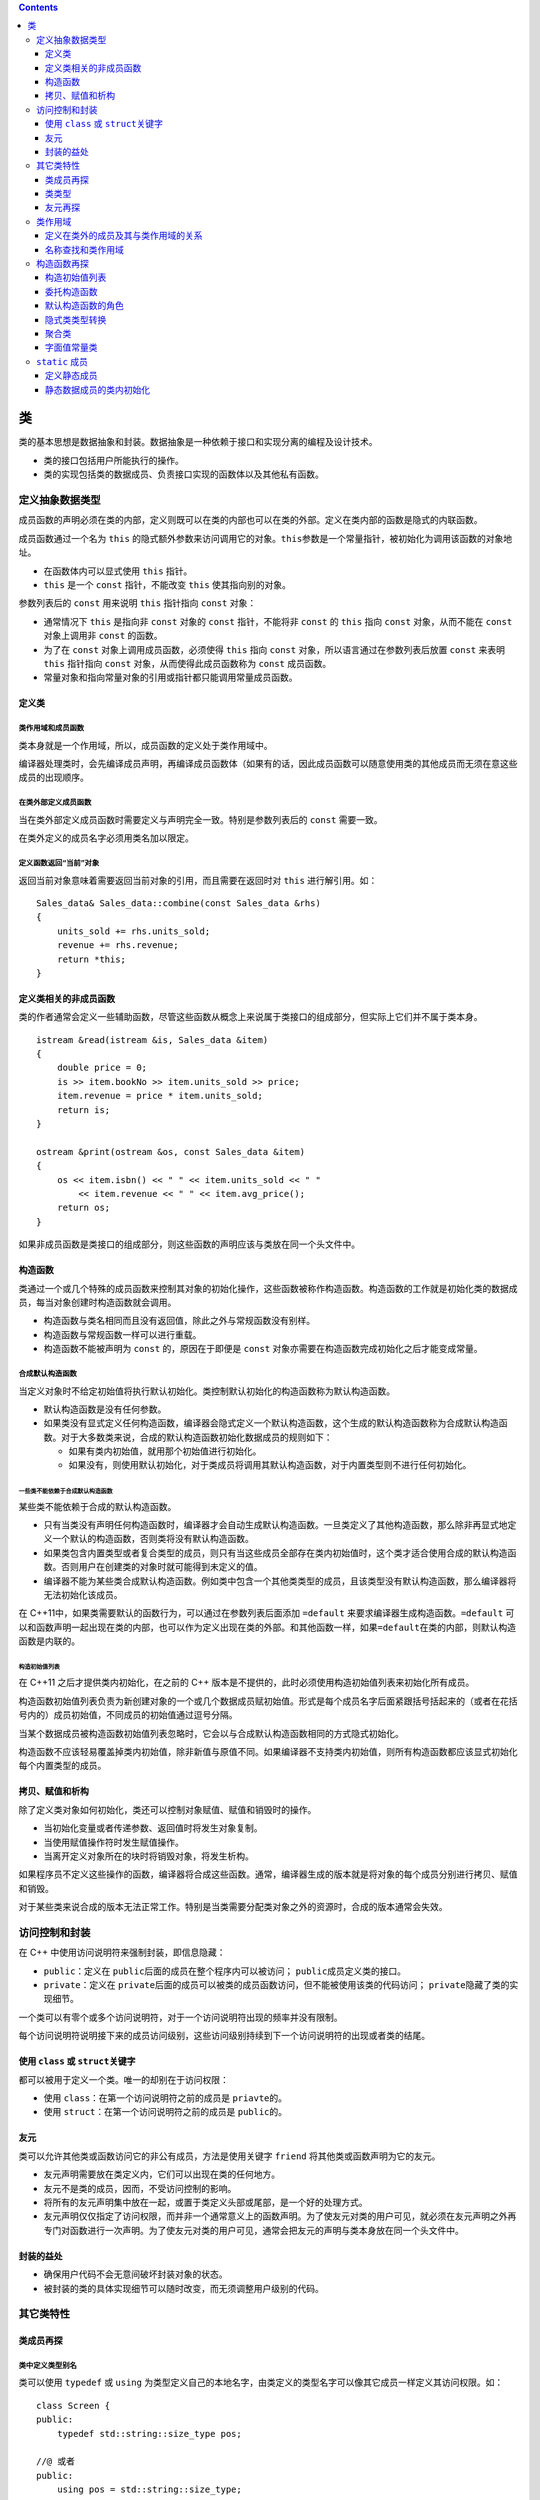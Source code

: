 .. contents::
   :depth: 3
..

类
==

类的基本思想是数据抽象和封装。数据抽象是一种依赖于接口和实现分离的编程及设计技术。

-  类的接口包括用户所能执行的操作。
-  类的实现包括类的数据成员、负责接口实现的函数体以及其他私有函数。

定义抽象数据类型
----------------

成员函数的声明必须在类的内部，定义则既可以在类的内部也可以在类的外部。定义在类内部的函数是隐式的内联函数。

成员函数通过一个名为 ``this``
的隐式额外参数来访问调用它的对象。\ ``this``\ 参数是一个常量指针，被初始化为调用该函数的对象地址。

-  在函数体内可以显式使用 ``this`` 指针。
-  ``this`` 是一个 ``const`` 指针，不能改变 ``this`` 使其指向别的对象。

参数列表后的 ``const`` 用来说明 ``this`` 指针指向 ``const`` 对象：

-  通常情况下 ``this`` 是指向非 ``const`` 对象的 ``const``
   指针，不能将非 ``const`` 的 ``this`` 指向 ``const`` 对象，从而不能在
   ``const`` 对象上调用非 ``const`` 的函数。
-  为了在 ``const`` 对象上调用成员函数，必须使得 ``this`` 指向 ``const``
   对象，所以语言通过在参数列表后放置 ``const`` 来表明 ``this`` 指针指向
   ``const`` 对象，从而使得此成员函数称为 ``const`` 成员函数。
-  常量对象和指向常量对象的引用或指针都只能调用常量成员函数。

定义类
~~~~~~

类作用域和成员函数
^^^^^^^^^^^^^^^^^^

类本身就是一个作用域，所以，成员函数的定义处于类作用域中。

编译器处理类时，会先编译成员声明，再编译成员函数体（如果有的话，因此成员函数可以随意使用类的其他成员而无须在意这些成员的出现顺序。

在类外部定义成员函数
^^^^^^^^^^^^^^^^^^^^

当在类外部定义成员函数时需要定义与声明完全一致。特别是参数列表后的
``const`` 需要一致。

在类外定义的成员名字必须用类名加以限定。

定义函数返回“当前”对象
^^^^^^^^^^^^^^^^^^^^^^

返回当前对象意味着需要返回当前对象的引用，而且需要在返回时对 ``this``
进行解引用。如：

::

   Sales_data& Sales_data::combine(const Sales_data &rhs)
   {
       units_sold += rhs.units_sold;
       revenue += rhs.revenue;
       return *this;
   }

定义类相关的非成员函数
~~~~~~~~~~~~~~~~~~~~~~

类的作者通常会定义一些辅助函数，尽管这些函数从概念上来说属于类接口的组成部分，但实际上它们并不属于类本身。

::

   istream &read(istream &is, Sales_data &item)
   {
       double price = 0;
       is >> item.bookNo >> item.units_sold >> price;
       item.revenue = price * item.units_sold;
       return is;
   }

   ostream &print(ostream &os, const Sales_data &item)
   {
       os << item.isbn() << " " << item.units_sold << " "
           << item.revenue << " " << item.avg_price();
       return os;
   }

如果非成员函数是类接口的组成部分，则这些函数的声明应该与类放在同一个头文件中。

构造函数
~~~~~~~~

类通过一个或几个特殊的成员函数来控制其对象的初始化操作，这些函数被称作构造函数。构造函数的工作就是初始化类的数据成员，每当对象创建时构造函数就会调用。

-  构造函数与类名相同而且没有返回值，除此之外与常规函数没有别样。

-  构造函数与常规函数一样可以进行重载。

-  构造函数不能被声明为 ``const`` 的，原因在于即便是 ``const``
   对象亦需要在构造函数完成初始化之后才能变成常量。

合成默认构造函数
^^^^^^^^^^^^^^^^

当定义对象时不给定初始值将执行默认初始化。类控制默认初始化的构造函数称为默认构造函数。

-  默认构造函数是没有任何参数。
-  如果类没有显式定义任何构造函数，编译器会隐式定义一个默认构造函数，这个生成的默认构造函数称为合成默认构造函数。对于大多数类来说，合成的默认构造函数初始化数据成员的规则如下：

   -  如果有类内初始值，就用那个初始值进行初始化。
   -  如果没有，则使用默认初始化，对于类成员将调用其默认构造函数，对于内置类型则不进行任何初始化。

一些类不能依赖于合成默认构造函数
''''''''''''''''''''''''''''''''

某些类不能依赖于合成的默认构造函数。

-  只有当类没有声明任何构造函数时，编译器才会自动生成默认构造函数。一旦类定义了其他构造函数，那么除非再显式地定义一个默认的构造函数，否则类将没有默认构造函数。
-  如果类包含内置类型或者复合类型的成员，则只有当这些成员全部存在类内初始值时，这个类才适合使用合成的默认构造函数。否则用户在创建类的对象时就可能得到未定义的值。
-  编译器不能为某些类合成默认构造函数。例如类中包含一个其他类类型的成员，且该类型没有默认构造函数，那么编译器将无法初始化该成员。

在 C++11中，如果类需要默认的函数行为，可以通过在参数列表后面添加
``=default`` 来要求编译器生成构造函数。\ ``=default``
可以和函数声明一起出现在类的内部，也可以作为定义出现在类的外部。和其他函数一样，如果\ ``=default``\ 在类的内部，则默认构造函数是内联的。

构造初始值列表
''''''''''''''

在 C++11 之后才提供类内初始化，在之前的 C++
版本是不提供的，此时必须使用构造初始值列表来初始化所有成员。

构造函数初始值列表负责为新创建对象的一个或几个数据成员赋初始值。形式是每个成员名字后面紧跟括号括起来的（或者在花括号内的）成员初始值，不同成员的初始值通过逗号分隔。

当某个数据成员被构造函数初始值列表忽略时，它会以与合成默认构造函数相同的方式隐式初始化。

构造函数不应该轻易覆盖掉类内初始值，除非新值与原值不同。如果编译器不支持类内初始值，则所有构造函数都应该显式初始化每个内置类型的成员。

拷贝、赋值和析构
~~~~~~~~~~~~~~~~

除了定义类对象如何初始化，类还可以控制对象赋值、赋值和销毁时的操作。

-  当初始化变量或者传递参数、返回值时将发生对象复制。

-  当使用赋值操作符时发生赋值操作。

-  当离开定义对象所在的块时将销毁对象，将发生析构。

如果程序员不定义这些操作的函数，编译器将合成这些函数。通常，编译器生成的版本就是将对象的每个成员分别进行拷贝、赋值和销毁。

对于某些类来说合成的版本无法正常工作。特别是当类需要分配类对象之外的资源时，合成的版本通常会失效。

访问控制和封装
--------------

在 C++ 中使用访问说明符来强制封装，即信息隐藏：

-  ``public``\ ：定义在 ``public``\ 后面的成员在整个程序内可以被访问；
   ``public``\ 成员定义类的接口。
-  ``private``\ ：定义在
   ``private``\ 后面的成员可以被类的成员函数访问，但不能被使用该类的代码访问；
   ``private``\ 隐藏了类的实现细节。

一个类可以有零个或多个访问说明符，对于一个访问说明符出现的频率并没有限制。

每个访问说明符说明接下来的成员访问级别，这些访问级别持续到下一个访问说明符的出现或者类的结尾。

使用 ``class`` 或 ``struct``\ 关键字
~~~~~~~~~~~~~~~~~~~~~~~~~~~~~~~~~~~~

都可以被用于定义一个类。唯一的却别在于访问权限：

-  使用 ``class``\ ：在第一个访问说明符之前的成员是 ``priavte``\ 的。
-  使用 ``struct``\ ：在第一个访问说明符之前的成员是 ``public``\ 的。

友元
~~~~

类可以允许其他类或函数访问它的非公有成员，方法是使用关键字 ``friend``
将其他类或函数声明为它的友元。

-  友元声明需要放在类定义内，它们可以出现在类的任何地方。
-  友元不是类的成员，因而，不受访问控制的影响。
-  将所有的友元声明集中放在一起，或置于类定义头部或尾部，是一个好的处理方式。
-  友元声明仅仅指定了访问权限，而并非一个通常意义上的函数声明。为了使友元对类的用户可见，就必须在友元声明之外再专门对函数进行一次声明。为了使友元对类的用户可见，通常会把友元的声明与类本身放在同一个头文件中。

封装的益处
~~~~~~~~~~

-  确保用户代码不会无意间破坏封装对象的状态。
-  被封装的类的具体实现细节可以随时改变，而无须调整用户级别的代码。

其它类特性
----------

类成员再探
~~~~~~~~~~

类中定义类型别名
^^^^^^^^^^^^^^^^

类可以使用 ``typedef`` 或 ``using``
为类型定义自己的本地名字，由类定义的类型名字可以像其它成员一样定义其访问权限。如：

::

   class Screen {
   public:
       typedef std::string::size_type pos;
       
   //@ 或者
   public:
       using pos = std::string::size_type;
   };

-  在 ``public`` 部分定义 ``pos`` 类型，这样用户代码亦可以通过
   ``Screen::pos`` 使用此名字。

-  需要注意的一点是，与常规成员不同，类型别名定义需要出现在任何其被使用之前。因而，类型成员通常出现在类定义的顶部。

将成员函数设为 ``inline``
^^^^^^^^^^^^^^^^^^^^^^^^^

定义在类内部的成员函数是自动内联的。

可以显式将成员函数声明为 ``inline`` 的，有两种方式：

-  一种是在类定义内的成员函数声明处声明。
-  另一种是在类外面的成员函数定义处声明。
-  同时在两处都声明内联是合法的。书中认为仅在类外的定义处声明内联可以使得类更加易读。

重载成员函数
^^^^^^^^^^^^

与常规函数一样，成员函数亦是可以重载的。而且函数匹配的规则与常规函数的匹配是一样的。

``mutable`` 数据成员
^^^^^^^^^^^^^^^^^^^^

使用关键字 ``mutable`` 可以声明可变数据成员。

可变数据成员永远不会是 ``const`` 的，即使它在 ``const`` 对象内。因此
``const`` 成员函数可以修改可变成员的值。

类类型数据成员的初始值
^^^^^^^^^^^^^^^^^^^^^^

在新标准中，除了可以为内置类型数据成员设定类内初始值外，亦可以为类类型数据成员设定初始值。而且，在新标准中最好的设置默认值的方式就是类内初始值。如：

::

   class Window_mgr {
   private:
       std::vector<Screen> screens{Screen(24, 80, ' ')};
   };

-  当初始化类类型成员时，其实是通过提供实参给那个类的构造函数并调用而进行初始化。
-  类内初始值遵循一种格式规范即：要么用等号 ``=``\ 形式，要么用大括号
   ``{}`` 形式进行初始化。除此之外的形式都是不合法的。

返回 ``*this`` 的成员函数
^^^^^^^^^^^^^^^^^^^^^^^^^

函数返回引用即其结果为左值，意味着返回的是对象本身而不是对象的拷贝。如果将操作串连起来就是连续对此对象进行操作。

::

   myScreen.move(4, 0).set('#');   //@ move 函数返回 *this，可以继续操作 set

如果返回的是对象，而不是引用，那么以上操作中的 ``set``
就是对返回的临时量进行操作，而不是对对象本身进行操作：

::

   Screen temp = myScreen.move(4, 0);
   temp.set('#');

``const`` 成员函数返回的 ``*this`` 是一个 ``const``
引用，因为，\ ``this`` 是一个指向 ``const``
对象的指针。这将导致其不能与返回 ``*this`` 的非 ``const``
成员函数串连在一起。

通过区分成员函数是否为 ``const`` 的，可以对其进行重载：

-  在常量对象上只能调用 ``const`` 版本的函数。
-  在非常量对象上，尽管两个版本都能调用，但会优先选择非常量版本。

类类型
~~~~~~

C++
中的类按名字进行区分，每个类就是一个独特的类型。两个不同的类即便有完全一致的代码亦是不同类型。两个类中的成员是完全独立的。

使用类类型有两种方式：直接使用类的名字，或者在类名前面加上 ``class`` 或
``struct``\ ，如：

::

   Sales_data item1;
   class Sales_data item1;

类声明
^^^^^^

可以仅仅声明一个类而暂时不定义它。这种声明被称作前向声明，用于引入类的名字。在类声明之后定义之前都是一个不完全类型。

未完成类型的使用有诸多限制：可以定义这种类型的指针或引用，可以声明（但不能定义）使用未完成类型作为参数或返回值的函数。

只有当知道类的定义时，才能书写创建这种类型对象的代码，否则，编译器不知应当如何存储对象。

一个类不能定义其本身类型的数据成员，但是可以定义本身类型的指针或引用。

友元再探
~~~~~~~~

一个类可以使得另一个类作为其友元类，或者将指定特定的成员函数作为其友元。

如果一个友元函数定义在类的内部，这个函数则隐式成为内联的。

类之间的友元关系
^^^^^^^^^^^^^^^^

友元类的成员函数可以访问授权类的所有成员，包括所有非公有的成员。

友元关系是不可传递的。一个类是另一个类的友元并不意味着这个类自己的友元可以访问那个类，每个类控制着哪些函数或类是自己的友元。

使成员函数成为友元
^^^^^^^^^^^^^^^^^^

除了可以使得整个类作为友元，类还可以使得特定的成员函数作为友元。当指定成员函数作为友元时需要指定是哪一个类的成员。如：

::

   class Screen {
   friend void Window_mgr::clear(ScreenIndex);   //@ 指明成员函数属于哪个类
   };

尽管重载的函数使用的是同一个名字，它们依然是不同的函数。因而，声明友元函数时必须显式指定其中想要的函数原型，单单声明一个并不会将整个重载的函数集加入进来。如：

::

   class Screen {
   friend std::ostream &storeOn(std::ostream&, Screen&);
   friend BitMap& storeOn(BitMap&, Screen&);
   };

友元声明和作用域
^^^^^^^^^^^^^^^^

需要理解的是友元声明仅仅影响访问权限，其并不是真正的声明形式。

::

   struct X {
       friend void f() { /* function body */ }
       X() { f(); }  //@ 错误，未声明函数 f
       void g();
       void h();
   };

   void X::g() { return f(); }  //@ 错误!! f 未声明
   void f();
   void X::h() { return f(); }  //@正确，此时 f 已经被声明了

类作用域
--------

每个类定义其自己的新作用域。在类作用域外，必须通过对象、引用或指针以成员访问符来访问数据和函数成员。

定义在类外的成员及其与类作用域的关系
~~~~~~~~~~~~~~~~~~~~~~~~~~~~~~~~~~~~

存在类作用域的事实解释了为何在类外定义成员函数时必须同时提供类名和函数名。因为在类外，其成员的名字将被隐藏。

-  一旦遇到了类名，剩下的定义部分（包括形参列表和函数体）就在类作用域内，因此，不需要类名进行限定就可以使用其它类成员

-  当一个成员函数在类外定义时，由于返回类型出现函数名字前，此时作用域并不在类作用域内，因而，必须加上类的名字进行限定。如：

::

   Window_mgr::ScreenIndex Window_mgr::addScreen(const Screen &s);

并且，仅在类成员函数定义时才能够在类名后进入类作用域，返回值类型并不会使得进入限定其的类名的作用域。

名称查找和类作用域
~~~~~~~~~~~~~~~~~~

类定义分为两步：

-  其一，成员的声明被编译。
-  其二，当整个类定义完成时，成员函数定义将被编译。

因此，成员函数体可以使用类中的任何名字。特别是，可以使用在成员函数体后才声明的名字。否则，处理成员声明的顺序将是脆弱而复杂的。

类成员声明的名称查找
^^^^^^^^^^^^^^^^^^^^

对于运用于声明中的名字，包括返回值类型和参数列表中的类型则必须在使用前是可见的。如果成员声明使用了类此刻未见的名字，编译器将在类定义的外部作用域寻找此名字。

::

   typedef double Money;
   string bal;
   class Account {
   public:
       //@ Money 使用的是外部声明的，bal 则使用的后面声明的。这是两步走的缘故。
       Money balance() { return bal; }
   private:
       Money bal;  //@ 隐藏类外部作用域的名字
   };

类型名字是特殊的
^^^^^^^^^^^^^^^^

通常，内部作用域可以重定义外部作用域中的名字，即便那个名字已经被用于内部作用域。

然而，在类中如果一个成员使用了外部作用域中的名字，而此名字是一个类型，那么在类中就不能重定义此名字。如：

::

   typedef double Money;
   class Account {
   public:
       Money balance() { return bal; } //@ Money 是外部作用域的名字
   private:
       typedef double Money; //@ 错误!!不能重定义 Money 类型
       Money bal;
   };

尽管此重定义类型名字是一种错误，编译器并不一定识别此错误。一些编译会静默的接受这样的代码，即便这样的程序是错的。

类型定义应该放在类的头部，这样其它成员就可以看到此类型定义。

**成员函数体内的名字查找规则**

成员函数体中使用的名字通过如下方式进行查找：

-  在成员函数内查找声明，只有出现在使用之前的声明才是可见的；
-  如果未找到，在类定义内查找声明，所有的成员的名字都可见；
-  如果未找到，继续从定义成员函数定义所在的作用域内向上查找，如果成员函数定义在类中则从类外部作用域查找，如果成员函数定义在类外，则从类外的位置向上查找；

通常定义参数名字与别的成员名字一样是不好的行为，如果这样的话，函数内部使用的名字将是参数名字而不是成员名字。可以通过加上类名进行限定而访问成员名字，或者使用
``this`` 指针进行访问。然而最好的方式是给参数取一个不同的名字。如：

::

   int height;
   class Screen {
   public:
       typedef std::string::size_type pos;
       void dummy_fcn(pos height)
       {
           cursor = width * height; //@ 访问参数而非成员
           cursor = width * this->height; //@  用 this 访问
           cursor = width * Screen::height; //@ 用类名进行限定
           cursor = width * ::height; //@ 访问全局作用域中的 height
       }
   private:
       pos cursor = 0;
       pos height = 0, width = 0;
   };

如果外部作用域中的名字被类作用域中相同名字给隐藏了，可以通过作用域操作符
``::`` 显式访问全局中的名字。

名字在它们出现在文件中的位置进行解析
^^^^^^^^^^^^^^^^^^^^^^^^^^^^^^^^^^^^

当成员定义在类外时，名字查找的第三步会检查函数定义所在的地方，也会继续往上查找穿过类定义的位置。如：

::

   class Screen {
   public:
       typedef std::string::size_type pos;
       void setHeight(pos);
       pos height = 0;
   };

   Screen::pos verify(Screen::pos);
   void Screen::setHeight(pos var) {
       height = verify(var);
   }

这里的 ``verify`` 是不为类定义 ``Screen``
所见的，因而不能运用于类定义中。但是，类外定义的成员函数 ``setHeight``
却可以看到此名字，函数体内的名字并不是从类体处开始查找的，而是从函数定义处开始查找的。

构造函数再探
------------

.. _构造初始值列表-1:

构造初始值列表
~~~~~~~~~~~~~~

当定义变量时通常是马上进行初始化而不是定义了然后再进行赋值。这种区别同样运用于数据成员的初始化和赋值。如果不在构造初始值列表中显式初始化，成员将会被默认初始化，然后才进入构造函数体中。如：

::

   Sales_data::Sales_data(const string &s, unsigned cnt, double price)
   {
       bookNo = s;
       units_sold = cnt;
       revenue = cnt * price;
   }

这个版本的构造函数将先默认初始化数据成员，然后在函数体内进行赋值。

如果数据成员是类类型，那么则会先调用其默认构造函数，再调用其重载后的赋值操作符，这可能造成低效或者某些类甚至是错误的。

-  如果成员是
   ``const``\ 、引用，或者是某种未定义默认构造函数的类类型，必须在初始值列表中将其初始化。
-  最好令构造函数初始值的顺序与成员声明的顺序一致，并且尽量避免使用某些成员初始化其他成员。
-  如果一个构造函数为所有参数都提供了默认实参，则它实际上也定义了默认构造函数。

委托构造函数
~~~~~~~~~~~~

委托构造函数使用本类的另一个构造函数才执行初始化。即将一些或者全部工作“委托”给其它构造函数完成。

委托构造函数的构造初始值列表中只有一项就是另外一个构造函数的调用，实参列表必须匹配另外一个构造函数的签名。如：

::

   class Sales_data {
   public:
       Sales_data(std::string s, unsigned cnt, double price):
           bookNo(s), units_sold(cnt), revenue(cnt*price) {}
       Sales_data(): Sales_data("", 0, 0) {}
       Sales_data(std::string s): Sales_data(s, 0, 0) {}
   };

当一个构造函数委托给另外一个构造函数时，被委托构造函数的构造初始值列表和函数体都会先于委托构造函数执行，意味着在委托构造函数体开始执行之前，被委托构造函数体将先执行完，这跟初始化器的行为是一致的。

默认构造函数的角色
~~~~~~~~~~~~~~~~~~

当执行默认初始化或值初始化时，默认构造函数将被自动调用。

值初始化所做的事：如果类有用户提供默认构造函数，则直接调用此构造函数。如果默认构造函数是编译器隐式定义的，那么所有的非静态成员将递归值初始化。这里隐含的意思在于用户提供的默认构造函数如果不对某些内置类型的数据成员进行初始化，那么它将是未定义值。而由编译器隐式定义的默认构造函数，在值初始化时会对整个对象进行零初始化。

如果定义了任何构造函数，好的做法是同时提供一个默认构造函数。并且，构造函数应当初始化所有成员。

如果想定义一个使用默认构造函数进行初始化的对象，应该去掉对象名后的空括号：

::

   Sales_data obj();   //@ 定义了一个函数，而不是一个对象
   Sales_data obj2;    //@ 正确，obj2 是一个对象

隐式类类型转换
~~~~~~~~~~~~~~

如果构造函数只接受一个实参，则它实际上定义了转换为此类类型的隐式转换机制。这种构造函数被称为转换构造函数。

::

   //@ Sales_data
   string null_book = "9-999-99999-9";
   item.combine(null_book);

``combine`` 成员函数的参数是 ``const Sales_data&`` ，而 ``Sales_data``
有一个以 ``string`` 为参数的构造函数。因而，这种形式的 ``combine``
调用，会以 ``null_book`` 创建一个 ``Sales_data``
的临时量，再以此临时量调用 ``combine`` 函数。

编译器只允许一次类类型的自动转换。如：\ ``item.combine("9-999-99999-9");``
是不能编译通过的。原因在于，从字符指针到 ``Sales_data``
对象需要经过两步转换。为了进行此调用，必须进行显式的转换。如：

::

   item.combine(string("9-999-99999-9"));
   item.combine(Sales_data("9-999-99999-9"));

有时这种类类型的自动转换根本不是程序员的意图，这样做只会增加理解程序的负担，而且产生的错误还可能是难以发现的。

通过在构造函数前加上 ``explicit``
关键字，来抑制此构造函数被用于隐式转换。如：

::

   class Sales_data {
   public:
       explicit Sales_data(std::istream&);
       explicit Sales_data(const std::string&);
   };

-  ``explicit``
   关键字只对仅有一个参数的构造函数有效，其它形式的构造函数因为并不用于隐式类型转换，所以并不需要指定为
   ``explicit``\ 。
-  ``explicit``
   关键只能用于构造函数声明处，不必在类外部函数定义处进行重复。
-  ``explicit`` 构造函数不能用于这种形式，其必须使用直接初始化。如：

::

   Sales_data item2 = null_book; //@ explicit 构造函数不能用于拷贝形式的初始化

-  尽管不能将 ``explicit``
   构造函数进行隐式转换，但可以用于显式转换。如：

::

   item.combine(Sales_data(null_book)); //@ 直接调用构造函数
   item.combine(static_cast<Sales_data>(cin)); //@ 使用 static_cast 进行显式转换

聚合类
~~~~~~

聚合类可以直接让用户访问其成员，并且有特殊的初始化语法。聚合类有点类似
POD（Plain Old Data）结构，满足以下条件的类可以被称为是聚合的：

-  所有的数据成员是 ``public`` 的。
-  没有定义任何构造函数。
-  没有类内初始值。
-  没有基类或者虚函数。

如以下类便是聚合的：

::

   struct Data {
       int ival;
       string s;
   };

-  可通过括弧列表中的初始值来初始化聚合类的成员，如：\ ``Data val1 = {0, "Anna"};``
   要求是括弧中的初始值需要与声明的数据成员的顺序一致。
-  与初始化数组元素一样，如果初始值列表中的值少于类的成员数，剩余的成员将被值初始化。初始值列表中包含的值一定不能多于类成员数。

聚合类有一些缺陷：

-  将正确初始化所有成员的责任强加在用户身上，这种初始化是冗长而易错的。
-  当类的成员被添加或移除时，所有的初始化的地方都需要更新。

字面值常量类
~~~~~~~~~~~~

数据成员都是字面值类型的聚合类是字面值常量类。或者一个类不是聚合类，但符合下列条件，则也是字面值常量类：

-  数据成员都是字面值类型。
-  类至少含有一个 ``constexpr`` 构造函数。
-  如果数据成员含有类内初始值，则内置类型成员的初始值必须是常量表达式。如果成员属于类类型，则初始值必须使用成员自己的
   ``constexpr`` 构造函数。
-  类必须使用析构函数的默认定义。

``constexpr`` 构造函数用于生成 ``constexpr`` 对象以及 ``constexpr``
函数的参数或返回类型。

``constexpr`` 构造函数必须初始化所有数据成员，初始值使用 ``constexpr``
构造函数或常量表达式。

``static`` 成员
---------------

使用关键字 ``static``
可以声明类的静态成员。静态成员存在于任何对象之外，对象中不包含与静态成员相关的数据。

由于静态成员不与任何对象绑定，因此静态成员函数不能声明为 ``const``
的，也不能在静态成员函数内使用 ``this`` 指针。

用户代码可以使用作用域运算符访问静态成员，也可以通过类对象、引用或指针访问。类的成员函数可以直接访问静态成员。

定义静态成员
~~~~~~~~~~~~

可以在类的内部或外部定义静态成员函数。当在外部定义时，不需要重复
``static`` 关键字，此关键字只应该放在类内的声明处。

-  静态数据成员不能在类内进行初始化，所有的静态数据成员都必须在类外进行定义和初始化，并且只能被定义一次。

-  如全局对象一样，静态数据成员在任何对象之外定义，因而，一旦它们被定义了，它们将持续到程序完全退出。

-  定义静态数据成员需要在成员名之前加上类名进行限定。如：

::

   double Account::interestRate = 0

-  通常将定义静态数据成员的代码放在与定义类的非内联函数一起的源文件中。

静态数据成员的类内初始化
~~~~~~~~~~~~~~~~~~~~~~~~

可以在类内为 ``const`` 整数类型的静态成员进行初始化，并且必须给
``constexpr`` 字面类型的静态成员进行类内初始化。

::

   class Account {
       static constexpr int period = 30;
       double daily_tbl[period];
   };

-  如果在类内提供了初始值，类外的成员定义不需要指定初始值。

::

   constexpr int Account::period;  //@ 初始值已经在类内提供了

-  以 ``const``
   修饰的静态成员，如果在类内初始化则是常量表达式，如果在类外进行初始化则为常规的
   ``const`` 常量，而非常量表达式。
-  静态数据成员可以使用未完成的类型。特别是，静态数据成员可以使用当前定义的类本身的类型，而非静态数据成员只能被声明为指针或引用。

::

   class Bar
   {
       static Bar mem1;   //@ 正确，静态数据成员可以使用未完成的类型
       Bar *mem2;    //@ 正确，可以使用未完成类型的指针
       Bar mem3;   //@ 错误，不能使用未完成类型
   }

-  可以将静态数据成员作为默认参数，而常规数据成员是不可以的。如：

::

   class Screen {
   public:
       Screen& clear(char = bkground);
   private:
       static const char bkground;
   };
